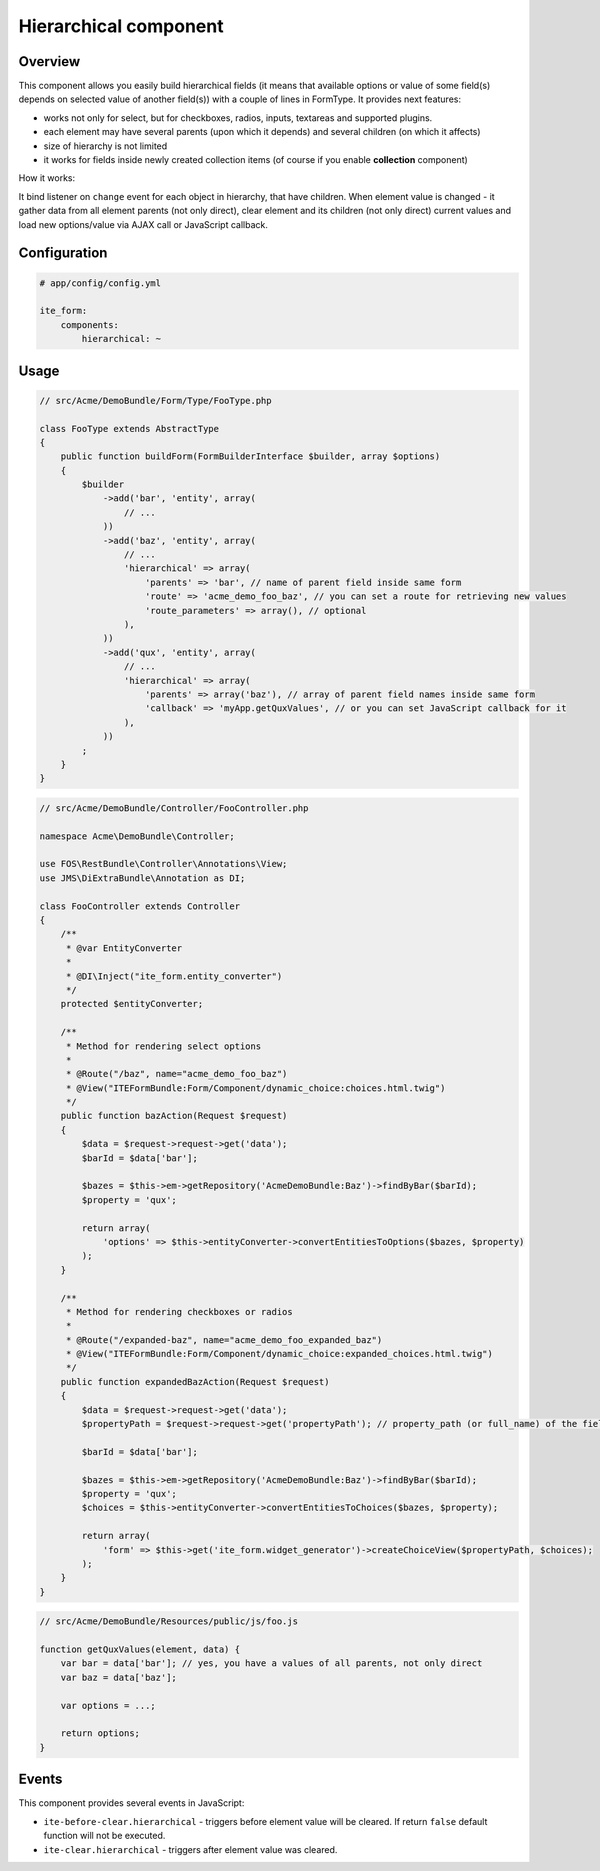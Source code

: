 Hierarchical component
======================

Overview
--------
This component allows you easily build hierarchical fields (it means that available options or value of some field(s)
depends on selected value of another field(s)) with a couple of lines in FormType. It provides next features:

- works not only for select, but for checkboxes, radios, inputs, textareas and supported plugins.
- each element may have several parents (upon which it depends) and several children (on which it affects)
- size of hierarchy is not limited
- it works for fields inside newly created collection items (of course if you enable **collection** component)

How it works:

It bind listener on ``change`` event for each object in hierarchy, that have children. When element value is changed -
it gather data from all element parents (not only direct), clear element and its children (not only direct) current
values and load new options/value via AJAX call or JavaScript callback.

Configuration
-------------
.. code-block:: yaml

    # app/config/config.yml

    ite_form:
        components:
            hierarchical: ~

Usage
-----
.. code-block:: php

    // src/Acme/DemoBundle/Form/Type/FooType.php

    class FooType extends AbstractType
    {
        public function buildForm(FormBuilderInterface $builder, array $options)
        {
            $builder
                ->add('bar', 'entity', array(
                    // ...
                ))
                ->add('baz', 'entity', array(
                    // ...
                    'hierarchical' => array(
                        'parents' => 'bar', // name of parent field inside same form
                        'route' => 'acme_demo_foo_baz', // you can set a route for retrieving new values
                        'route_parameters' => array(), // optional
                    ),
                ))
                ->add('qux', 'entity', array(
                    // ...
                    'hierarchical' => array(
                        'parents' => array('baz'), // array of parent field names inside same form
                        'callback' => 'myApp.getQuxValues', // or you can set JavaScript callback for it
                    ),
                ))
            ;
        }
    }

.. code-block:: php

    // src/Acme/DemoBundle/Controller/FooController.php

    namespace Acme\DemoBundle\Controller;

    use FOS\RestBundle\Controller\Annotations\View;
    use JMS\DiExtraBundle\Annotation as DI;

    class FooController extends Controller
    {
        /**
         * @var EntityConverter
         *
         * @DI\Inject("ite_form.entity_converter")
         */
        protected $entityConverter;

        /**
         * Method for rendering select options
         *
         * @Route("/baz", name="acme_demo_foo_baz")
         * @View("ITEFormBundle:Form/Component/dynamic_choice:choices.html.twig")
         */
        public function bazAction(Request $request)
        {
            $data = $request->request->get('data');
            $barId = $data['bar'];

            $bazes = $this->em->getRepository('AcmeDemoBundle:Baz')->findByBar($barId);
            $property = 'qux';

            return array(
                'options' => $this->entityConverter->convertEntitiesToOptions($bazes, $property)
            );
        }

        /**
         * Method for rendering checkboxes or radios
         *
         * @Route("/expanded-baz", name="acme_demo_foo_expanded_baz")
         * @View("ITEFormBundle:Form/Component/dynamic_choice:expanded_choices.html.twig")
         */
        public function expandedBazAction(Request $request)
        {
            $data = $request->request->get('data');
            $propertyPath = $request->request->get('propertyPath'); // property_path (or full_name) of the field is needed for rendering expanded choices

            $barId = $data['bar'];

            $bazes = $this->em->getRepository('AcmeDemoBundle:Baz')->findByBar($barId);
            $property = 'qux';
            $choices = $this->entityConverter->convertEntitiesToChoices($bazes, $property);

            return array(
                'form' => $this->get('ite_form.widget_generator')->createChoiceView($propertyPath, $choices);
            );
        }
    }

.. code-block:: js

    // src/Acme/DemoBundle/Resources/public/js/foo.js

    function getQuxValues(element, data) {
        var bar = data['bar']; // yes, you have a values of all parents, not only direct
        var baz = data['baz'];

        var options = ...;

        return options;
    }

Events
------
This component provides several events in JavaScript:

- ``ite-before-clear.hierarchical`` - triggers before element value will be cleared. If return ``false`` default
  function will not be executed.
- ``ite-clear.hierarchical`` - triggers after element value was cleared.